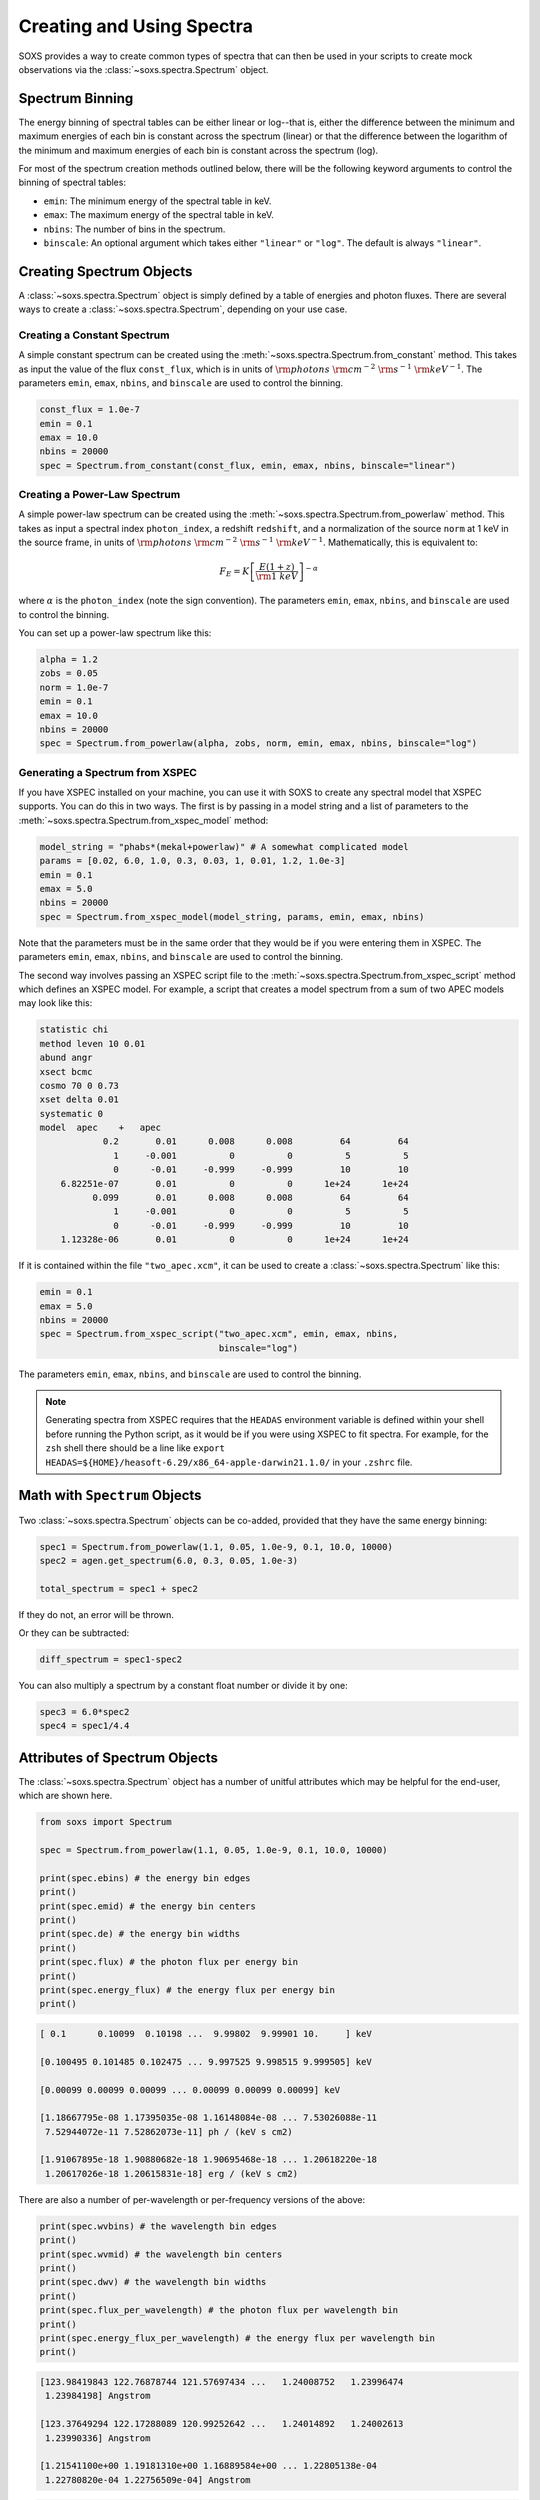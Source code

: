 .. _spectra:

Creating and Using Spectra
==========================

SOXS provides a way to create common types of spectra that can then be
used in your scripts to create mock observations via the
:class:`~soxs.spectra.Spectrum` object.

.. _spectrum-binning:

Spectrum Binning
----------------

The energy binning of spectral tables can be either linear or log--that is,
either the difference between the minimum and maximum energies of each bin is
constant across the spectrum (linear) or that the difference between the logarithm
of the minimum and maximum energies of each bin is constant across the spectrum
(log).

For most of the spectrum creation methods outlined below, there will be the following
keyword arguments to control the binning of spectral tables:

* ``emin``: The minimum energy of the spectral table in keV.
* ``emax``: The maximum energy of the spectral table in keV.
* ``nbins``: The number of bins in the spectrum.
* ``binscale``: An optional argument which takes either ``"linear"`` or ``"log"``.
  The default is always ``"linear"``.

Creating Spectrum Objects
-------------------------

A :class:`~soxs.spectra.Spectrum` object is simply defined by a table
of energies and photon fluxes. There are several ways to create a
:class:`~soxs.spectra.Spectrum`, depending on your use case.

Creating a Constant Spectrum
++++++++++++++++++++++++++++

A simple constant spectrum can be created using the
:meth:`~soxs.spectra.Spectrum.from_constant` method. This takes as input the
value of the flux ``const_flux``, which is in units of
:math:`{\rm photons}~{\rm cm}^{-2}~{\rm s}^{-1}~{\rm keV}^{-1}`. The parameters
``emin``, ``emax``, ``nbins``, and ``binscale`` are used to control the binning.

.. code-block:: python

    const_flux = 1.0e-7
    emin = 0.1
    emax = 10.0
    nbins = 20000
    spec = Spectrum.from_constant(const_flux, emin, emax, nbins, binscale="linear")

Creating a Power-Law Spectrum
+++++++++++++++++++++++++++++

A simple power-law spectrum can be created using the
:meth:`~soxs.spectra.Spectrum.from_powerlaw` method. This takes as input
a spectral index ``photon_index``, a redshift ``redshift``, and a normalization
of the source ``norm`` at 1 keV in the source frame, in units of
:math:`{\rm photons}~{\rm cm}^{-2}~{\rm s}^{-1}~{\rm keV}^{-1}`. Mathematically,
this is equivalent to:

.. math::

    F_E = K\left[\frac{E(1+z)}{{\rm 1~keV}}\right]^{-\alpha}

where :math:`\alpha` is the ``photon_index`` (note the sign convention). The parameters
``emin``, ``emax``, ``nbins``, and ``binscale`` are used to control the binning.

You can set up a power-law spectrum like this:

.. code-block:: python

    alpha = 1.2
    zobs = 0.05
    norm = 1.0e-7
    emin = 0.1
    emax = 10.0
    nbins = 20000
    spec = Spectrum.from_powerlaw(alpha, zobs, norm, emin, emax, nbins, binscale="log")

.. _xspec:

Generating a Spectrum from XSPEC
++++++++++++++++++++++++++++++++

If you have XSPEC installed on your machine, you can use it with SOXS to create
any spectral model that XSPEC supports. You can do this in two ways. The first
is by passing in a model string and a list of parameters to the
:meth:`~soxs.spectra.Spectrum.from_xspec_model` method:

.. code-block:: python

    model_string = "phabs*(mekal+powerlaw)" # A somewhat complicated model
    params = [0.02, 6.0, 1.0, 0.3, 0.03, 1, 0.01, 1.2, 1.0e-3]
    emin = 0.1
    emax = 5.0
    nbins = 20000
    spec = Spectrum.from_xspec_model(model_string, params, emin, emax, nbins)

Note that the parameters must be in the same order that they would be if you
were entering them in XSPEC. The parameters ``emin``, ``emax``, ``nbins``,
and ``binscale`` are used to control the binning.

The second way involves passing an XSPEC script file to the
:meth:`~soxs.spectra.Spectrum.from_xspec_script` method which defines an XSPEC
model. For example, a script that creates a model spectrum from a sum of two
APEC models may look like this:

.. code-block:: text

    statistic chi
    method leven 10 0.01
    abund angr
    xsect bcmc
    cosmo 70 0 0.73
    xset delta 0.01
    systematic 0
    model  apec    +   apec
                0.2       0.01      0.008      0.008         64         64
                  1     -0.001          0          0          5          5
                  0      -0.01     -0.999     -0.999         10         10
        6.82251e-07       0.01          0          0      1e+24      1e+24
              0.099       0.01      0.008      0.008         64         64
                  1     -0.001          0          0          5          5
                  0      -0.01     -0.999     -0.999         10         10
        1.12328e-06       0.01          0          0      1e+24      1e+24

If it is contained within the file ``"two_apec.xcm"``, it can be used to
create a :class:`~soxs.spectra.Spectrum` like this:

.. code-block:: python

    emin = 0.1
    emax = 5.0
    nbins = 20000
    spec = Spectrum.from_xspec_script("two_apec.xcm", emin, emax, nbins,
                                      binscale="log")

The parameters ``emin``, ``emax``, ``nbins``, and ``binscale`` are used to
control the binning.

.. note::

    Generating spectra from XSPEC requires that the ``HEADAS`` environment variable
    is defined within your shell before running the Python script, as it would be
    if you were using XSPEC to fit spectra. For example, for the ``zsh`` shell there
    should be a line like ``export HEADAS=${HOME}/heasoft-6.29/x86_64-apple-darwin21.1.0/``
    in your ``.zshrc`` file.

Math with ``Spectrum`` Objects
------------------------------

Two :class:`~soxs.spectra.Spectrum` objects can be co-added, provided that
they have the same energy binning:

.. code-block:: python

    spec1 = Spectrum.from_powerlaw(1.1, 0.05, 1.0e-9, 0.1, 10.0, 10000)
    spec2 = agen.get_spectrum(6.0, 0.3, 0.05, 1.0e-3)

    total_spectrum = spec1 + spec2

If they do not, an error will be thrown.

Or they can be subtracted:

.. code-block:: python

    diff_spectrum = spec1-spec2

You can also multiply a spectrum by a constant float number or divide it by one:

.. code-block:: python

    spec3 = 6.0*spec2
    spec4 = spec1/4.4


.. _spec-attribs:

Attributes of Spectrum Objects
------------------------------

The :class:`~soxs.spectra.Spectrum` object has a number of unitful attributes
which may be helpful for the end-user, which are shown here.

.. code-block:: python

    from soxs import Spectrum

    spec = Spectrum.from_powerlaw(1.1, 0.05, 1.0e-9, 0.1, 10.0, 10000)

    print(spec.ebins) # the energy bin edges
    print()
    print(spec.emid) # the energy bin centers
    print()
    print(spec.de) # the energy bin widths
    print()
    print(spec.flux) # the photon flux per energy bin
    print()
    print(spec.energy_flux) # the energy flux per energy bin
    print()

.. code-block:: pycon

    [ 0.1      0.10099  0.10198 ...  9.99802  9.99901 10.     ] keV

    [0.100495 0.101485 0.102475 ... 9.997525 9.998515 9.999505] keV

    [0.00099 0.00099 0.00099 ... 0.00099 0.00099 0.00099] keV

    [1.18667795e-08 1.17395035e-08 1.16148084e-08 ... 7.53026088e-11
     7.52944072e-11 7.52862073e-11] ph / (keV s cm2)

    [1.91067895e-18 1.90880682e-18 1.90695468e-18 ... 1.20618220e-18
     1.20617026e-18 1.20615831e-18] erg / (keV s cm2)

There are also a number of per-wavelength or per-frequency versions of the
above:

.. code-block:: python

    print(spec.wvbins) # the wavelength bin edges
    print()
    print(spec.wvmid) # the wavelength bin centers
    print()
    print(spec.dwv) # the wavelength bin widths
    print()
    print(spec.flux_per_wavelength) # the photon flux per wavelength bin
    print()
    print(spec.energy_flux_per_wavelength) # the energy flux per wavelength bin
    print()

.. code-block:: pycon

    [123.98419843 122.76878744 121.57697434 ...   1.24008752   1.23996474
     1.23984198] Angstrom

    [123.37649294 122.17288089 120.99252642 ...   1.24014892   1.24002613
     1.23990336] Angstrom

    [1.21541100e+00 1.19181310e+00 1.16889584e+00 ... 1.22805138e-04
     1.22780820e-04 1.22756509e-04] Angstrom

.. code-block:: python

    print(spec.fbins) # the frequency bin edges
    print()
    print(spec.fmid) # the frequency bin centers
    print()
    print(spec.df) # the frequency bin widths
    print()
    print(spec.flux_per_frequency) # the photon flux per frequency bin
    print()
    print(spec.energy_flux_per_frequency) # the energy flux per frequency bin
    print()

.. code-block:: pycon

    [2.41798924e+16 2.44192734e+16 2.46586543e+16 ... 2.41751048e+18
     2.41774986e+18 2.41798924e+18] Hz

    [2.42995829e+16 2.45389638e+16 2.47783448e+16 ... 2.41739079e+18
     2.41763017e+18 2.41786955e+18] Hz

    [2.39380935e+14 2.39380935e+14 2.39380935e+14 ... 2.39380935e+14
     2.39380935e+14 2.39380935e+14] Hz

    [4.90770565e-26 4.85506854e-26 4.80349881e-26 ... 3.11426567e-28
     3.11392648e-28 3.11358735e-28] ph / (Hz s cm2)

    [7.90193322e-36 7.89419073e-36 7.88653087e-36 ... 4.98836876e-36
     4.98831936e-36 4.98826997e-36] erg / (Hz s cm2)

.. _band-ops:

Getting the Values and Total Flux or Luminosity of a Spectrum Within a Specific Energy Band
-------------------------------------------------------------------------------------------

A new :class:`~soxs.spectra.Spectrum` object can be created from a restricted
energy band of an existing one by calling the :meth:`~soxs.spectra.Spectrum.new_spec_from_band`
method:

.. code-block:: python

    emin = 0.5
    emax = 7.0
    subspec = spec.new_spec_from_band(emin, emax)

The :meth:`~soxs.spectra.Spectrum.get_flux_in_band` method can be used
to quickly report on the total flux within a specific energy band within
the observer frame:

.. code-block:: python

    emin = 0.5
    emax = 7.0
    print(spec.get_flux_in_band(emin, emax))

which returns a tuple of the photon flux and the energy flux, showing:

.. code-block:: pycon

    (<Quantity 2.2215588675210208e-07 ph / (cm2 s)>,
     <Quantity 7.8742710307246895e-16 erg / (cm2 s)>)

The :meth:`~soxs.spectra.Spectrum.get_lum_in_band` method can also be used
to quickly report on the total luminosity and count rate within a specific
energy band, where in this case the band in question is the rest frame of
the source. For this reason, either a redshift must be supplied, or for a
local source a distance must be given.

.. code-block:: python

    emin = 0.5
    emax = 7.0
    print(spec.get_lum_in_band(emin, emax, redshift=0.05))

which returns a tuple of the photon count rate and the luminosity, showing:

.. code-block:: pycon

    (<Quantity 1.35081761e+48 ph / s>, <Quantity 4.78819407e+39 erg / s>)

You can change the cosmology as well by supplying a :class:`~astropy.cosmology.Cosmology`
object to ``cosmology`` (otherwise the Planck 2018 cosmology is assumed):

.. code-block:: python

    from astropy.cosmology import WMAP9
    emin = 0.5
    emax = 7.0
    print(spec.get_lum_in_band(emin, emax, redshift=0.05, cosmology=WMAP9))

See the `AstroPy cosmology documentation <https://docs.astropy.org/en/stable/cosmology/index.html>`_
for more details.

You can supply a distance for a local source (redshift assumed zero) like this:

.. code-block:: python

    emin = 0.5
    emax = 7.0
    print(spec.get_lum_in_band(emin, emax, dist=(8.0, "kpc")))

Finally, :class:`~soxs.spectra.Spectrum` objects are "callable", and if one
supplies a single energy or array of energies, the values of the spectrum
at these energies will be returned. AstroPy :class:`~astropy.units.Quantity`
objects are detected and handled appropriately.

.. code-block:: python

    print(spec(3.0)) # energy assumed to be in keV

.. code-block:: pycon

    <Quantity 2.830468922349541e-10 ph / (cm2 keV s)>

.. code-block:: python

    from astropy.units import Quantity
    # AstroPy quantity, units will be converted to keV internally
    e = Quantity([1.6e-9, 3.2e-9, 8.0e-9], "erg")
    print(spec(e)) # energy assumed to be in keV

.. code-block:: pycon

    <Quantity [  9.47745587e-10,  4.42138950e-10,  1.61370731e-10] ph / (cm2 keV s)>

Rescaling the Normalization of a Spectrum
-----------------------------------------

You can rescale the normalization of the entire spectrum using the
:meth:`~soxs.spectra.Spectrum.rescale_flux` method. This can be
helpful when you want to set the normalization of the spectrum by the
total flux within a certain energy band instead.

.. code-block:: python

    spec.rescale_flux(1.0e-9, emin=0.5, emax=7.0, flux_type="photons"):

``emin`` and ``emax`` can be used to set the band that the flux corresponds to.
If they are not set, they are assumed to be the bounds of the spectrum. The flux
type can be ``"photons"`` (the default) or ``"energy"``. In the former case, the
units of the new flux must be :math:`{\rm photons}~{\rm cm}^{-2}~{\rm s}^{-1}`,
and in the latter case the units must be
:math:`{\rm erg}~{\rm cm}^{-2}~{\rm s}^{-1}`.

.. _galactic_abs:

Applying Galactic Foreground Absorption to a Spectrum
-----------------------------------------------------

The :meth:`~soxs.spectra.Spectrum.apply_foreground_absorption` method
can be used to apply foreground absorption using the ``"wabs"`` or
``"tbabs"`` models. It takes one required parameter, the hydrogen
column along the line of sight, in units of :math:`10^{22}~{\rm cm}^{-2}`.
Once can optionally specify which absorption model to use using the ``"model"``
parameter (default is ``"wabs"``):

.. code-block:: python

    spec = Spectrum.from_powerlaw(1.1, 0.05, 1.0e-9, 0.1, 10.0, 10000)
    n_H = 0.02
    spec.apply_foreground_absorption(n_H, model="tbabs")

The flux in the energy bins will be reduced according to the absorption at a
given energy. Optionally, to model absorption intrinsic to a source or
from a source intermediate between us and the source, one can supply an
optional ``redshift`` argument (default 0.0):

.. code-block:: python

    spec = Spectrum.from_powerlaw(1.1, 0.05, 1.0e-9, 0.1,
                                  10.0, 10000)
    n_H = 0.02
    spec.apply_foreground_absorption(n_H, model="tbabs", redshift=0.05)

Finally, the abundance table for the ``"tbabs"`` absorption model can be
specified (the default is ``"angr"``):

.. code-block:: python

    spec = Spectrum.from_powerlaw(1.1, 0.05, 1.0e-9, 0.1,
                                  10.0, 10000)
    n_H = 0.02
    spec.apply_foreground_absorption(n_H, model="tbabs", redshift=0.05,
                                     abund_table="wilm")

See :ref:`solar-abund-tables` for options for different abundance tables.

The current version for the ``"tbabs"`` model is 2.3.2.

.. _emiss_lines:

Adding Emission Lines to a Spectrum
-----------------------------------

The :meth:`~soxs.Spectrum.add_emission_line` method adds a single Gaussian
emission line to an existing :class:`~soxs.spectra.Spectrum` object. The
line energy, line width, and amplitude of the line (the line strength or
integral under the curve) must be specified. The formula for the emission
line is:

.. math::

    f(E) = \frac{A}{\sqrt{2\pi\sigma^2}}\exp{\left[-\frac{(E-E_0)^2}{2\sigma^2}\right]}

where :math:`E_0` is the line center and the line width is

.. math::

    {\rm FWHM} = 2\sqrt{2\ln{2}}\sigma

.. code-block:: python

    spec = Spectrum.from_powerlaw(1.1, 0.05, 1.0e-9, 0.1,
                                  10.0, 10000)
    line_center = (6.0, "keV") # "E_0" above
    line_width = (30.0, "eV") # "FWHM" above
    line_amp = (1.0e-7, "photon/s/cm**2") # "A" above
    spec.add_emission_line(line_center, line_width, line_amp)

The line width may also be specified in units of velocity, if that is more convenient:

.. code-block:: python

    spec = Spectrum.from_powerlaw(1.1, 0.05, 1.0e-9, 0.1,
                                  10.0, 10000)
    line_center = (6.0, "keV")
    line_width = (200.0, "km/s")
    line_amp = (1.0e-7, "photon/s/cm**2")
    spec.add_emission_line(line_center, line_width, line_amp)

Currently, this functionality only supports emission lines with a Gaussian shape.

.. _absorb_lines:

Adding Absorption Lines to a Spectrum
-------------------------------------

The :meth:`~soxs.Spectrum.add_absorption_line` method adds a single Gaussian
absorption line to an existing :class:`~soxs.spectra.Spectrum` object. The
line energy, line width, and equivalent width of the line must be specified.
The formula for the absorption line is given in terms of the optical depth
:math:`\tau(E)`:

.. math::

    \tau(E) = \frac{B}{\sqrt{2\pi\sigma^2}}\exp{\left[-\frac{(E-E_0)^2}{2\sigma^2}\right]}

where :math:`E_0` is the line center and the line width is

.. math::

    {\rm FWHM} = 2\sqrt{2\ln{2}}\sigma

and the strength of the absorption :math:`B` is

.. math::

    B = E_0^2\frac{\rm EW}{hc}

where :math:`{\rm EW}` is the equivalent width in angstroms. Then the unabsorbed
spectrum :math:`f_0(E)` is multiplied by the absorption like so to produce the
absorbed spectrum :math:`f(E)`:

.. math::

    f(E) = e^{-\tau(E)}f_0(E)

.. code-block:: python

    spec = Spectrum.from_powerlaw(1.1, 0.05, 1.0e-9, 0.1,
                                  10.0, 10000)
    line_center = (1.0, "keV") # "E_0" above
    line_width = (30.0, "eV") # "FWHM" above
    equiv_width = 2 # defaults to units of milli-Angstroms
    spec.add_absorption_line(line_center, line_width, equiv_width)

The line width may also be specified in units of velocity, if that is more convenient:

.. code-block:: python

    spec = Spectrum.from_powerlaw(1.1, 0.05, 1.0e-9, 0.1,
                                  10.0, 10000)
    line_center = (1.0, "keV")
    line_width = (500.0, "km/s")
    equiv_width = (3.0e-3, "Angstrom")
    spec.add_absorption_line(line_center, line_width, equiv_width)

Currently, this functionality only supports absorption lines with a Gaussian shape.

Generating Photon Energies From a Spectrum
------------------------------------------

Given a :class:`~soxs.spectra.Spectrum`, a set of photon energies can be
drawn from it using the :meth:`~soxs.spectra.Spectrum.generate_energies`
method. This will most often be used to generate discrete samples for mock
observations. For this method, an exposure time and a constant
(energy-independent) effective area must be supplied to convert the spectrum's
flux to a number of photons. These values need not be realistic--in fact, they
both should be larger than the values for the mock observation that you want to
simulate, to create a statistically robust sample to draw photons from when we
actually pass them to the instrument simulator.

An example using a :class:`~soxs.spectra.Spectrum` created from a file:

.. code-block:: python

    spec = Spectrum.from_file("my_spec.dat")
    t_exp = (100., "ks") # exposure time
    area = (3.0, "m**2") # constant effective area
    energies = spec.generate_energies(t_exp, area)

The ``energies`` object :meth:`~soxs.spectra.Spectrum.generate_energies` returns
is an augmented NumPy array which also carries the unit information and the total
flux of energies:

.. code-block:: python

    print(energies.unit)
    print(energies.flux)

.. code-block:: pycon

    Unit("keV")
    <Quantity 1.1256362913845828e-15 erg / (cm2 s)>

Normally, :meth:`~soxs.spectra.Spectrum.generate_energies` will not need to be
called by the end-user but will be used "under the hood" in the generation of
a :class:`~soxs.simput.PhotonList` as part of a :class:`~soxs.simput.SimputCatalog`.
See :ref:`simput` for more information.

.. _count-rate-spectra:

Count Rate Spectra
------------------

The :class:`~soxs.spectra.CountRateSpectrum` class is basically the same thing as a
the :class:`~soxs.spectra.Spectrum` class, except that it is in units of
:math:`\rm{counts}~\rm{s}^{-1}~\rm{keV}^{-1}`. This sort of spectrum makes the most
sense in the rest frame of a source. This object is usually not generated on its own,
but is the result of some other kind of operation (such as
`making source spectra in pyXSIM <https://hea-www.cfa.harvard.edu/~jzuhone/pyxsim/spectra.html>`_).

One important note about :class:`~soxs.spectra.CountRateSpectrum` objects is that you
can also call :meth:`~soxs.spectra.CountRateSpectrum.generate_energies` on them, except
that unlike :class:`~soxs.spectra.Spectrum` objects it is not necessary to specify an area,
but only an exposure time, to generate energies:

.. code-block:: python

    # here "spec" is a CountRateSpectrum object
    t_exp = (100., "ks") # exposure time
    energies = spec.generate_energies(t_exp)

.. _convolved-spectra:

"Convolved" Spectra
-------------------

One may want to examine a spectrum after it has been convolved with a particular
effective area curve. One can generate such a
:class:`~soxs.spectra.ConvolvedSpectrum` using the
:meth:`~soxs.spectra.ConvolvedSpectrum.convolve` method, feeding it a
:class:`~soxs.spectra.Spectrum` object and an ARF:

.. code-block:: python

    from soxs import ConvolvedSpectrum
    # Assuming one created an ApecGenerator agen...
    spec2 = agen.get_spectrum(6.0, 0.3, 0.05, 1.0e-3)
    cspec = ConvolvedSpectrum.convolve(spec2, "xrs_hdxi_3x10.arf")

The spectrum in this object has units of
:math:`{\rm photons}~{\rm s}^{-1}~{\rm keV}^{-1}`, and one can use many of
:class:`~soxs.spectra.Spectrum`'s methods on it. For example, to determine the
count and energy rate within a particular band:

.. code-block:: python

    cspec.get_flux_in_band(0.5, 7.0)

.. code-block:: python

    (<Quantity 6.802363401824924 ph / s>,
     <Quantity 1.2428592072628134e-08 erg / s>)

Or to generate an array of energies:

.. code-block:: python

    t_exp = (500.0, "ks")
    e = cspec.generate_energies(t_exp)

If one has already loaded a :class:`~soxs.instrument.AuxiliaryResponseFile`,
then one can also generate a :class:`~soxs.spectra.ConvolvedSpectrum` by simply
multiplying the ARF by a :class:`~soxs.spectra.Spectrum` object:

.. code-block:: python

    from soxs import AuxiliaryResponseFile
    arf = AuxiliaryResponseFile("xrs_hdxi_3x10.arf")
    # Assuming one created an ApecGenerator agen...
    spec2 = agen.get_spectrum(6.0, 0.3, 0.05, 1.0e-3)
    cspec = spec2*arf

To "deconvolve" a :class:`~soxs.spectra.ConvolvedSpectrum` object and return
a :class:`~soxs.spectra.Spectrum` object, simply call
:meth:`~soxs.spectra.ConvolvedSpectrum.deconvolve`:

.. code-block:: python

    spec_new = cspec.deconvolve()

.. _spectra-plots:

Plotting Spectra
----------------

All :class:`~soxs.spectra.Spectrum` objects and their associated subclasses have
a :meth:`~soxs.spectra.Spectrum.plot` method which can be used to make a
`Matplotlib <http://www.matplotlib.org>`_ plot. The :meth:`~soxs.spectra.Spectrum.plot`
method has no required arguments, but has a number of optional arguments for plot
customization. This method returns a tuple of the :class:`~matplotlib.figure.Figure` and
the :class:`~matplotlib.axes.Axes` objects to allow for further customization. This
example shows how to make a simple plot of an absorbed power-law spectrum:

.. code-block:: python

    spec = soxs.Spectrum.from_powerlaw(1.2, 0.02, 1.0e-3, 0.2, 9.0, 100000)
    spec.apply_foreground_absorption(0.1)
    fig, ax = spec.plot()

.. image:: ../images/plot_powerlaw.png

Here's another example of creating a plot of two thermal spectra with labels,
zooming in on a section of it, and setting the energy scale to linear:

.. code-block:: python

    agen = soxs.ApecGenerator(0.1, 10.0, 10000)
    spec1 = agen.get_spectrum(5.0, 0.3, 0.02, 1.0e-3)
    spec2 = agen.get_spectrum(3.0, 0.3, 0.02, 1.0e-3)
    fig, ax = spec1.plot(xmin=0.7, xmax=1.5, ymin=1.0e-4, ymax=3.0e-3,
                         xscale='linear', label="5 keV plasma")
    spec2.plot(fig=fig, ax=ax, label="3 keV plasma")

.. image:: ../images/plot_two_spectra.png

For other customizations, consult the :meth:`~soxs.spectra.Spectrum.plot` API.

.. _write-spectra:

Writing a Spectrum to Disk
--------------------------

:class:`~soxs.spectra.Spectrum` objects can be written to disk in three formats:
an ASCII text file in the ECSV format, a FITS file, or an HDF5 file. To write a
spectrum to an ASCII ECSV file, use the :meth:`~soxs.spectra.Spectrum.write_ascii_file`
method:

.. code-block:: python

    agen = soxs.ApecGenerator(0.1, 10.0, 10000)
    spec1 = agen.get_spectrum(5.0, 0.3, 0.02, 1.0e-3)
    spec1.write_ascii_file("my_spec.ecsv", overwrite=True)

To write a spectrum to an HDF5 file, use :meth:`~soxs.spectra.Spectrum.write_hdf5_file`:

.. code-block:: python

    agen = soxs.ApecGenerator(0.1, 10.0, 10000)
    spec1 = agen.get_spectrum(5.0, 0.3, 0.02, 1.0e-3)
    spec1.write_hdf5_file("my_spec.h5", overwrite=True)

To write a spectrum to a FITS file, use :meth:`~soxs.spectra.Spectrum.write_fits_file`:

.. code-block:: python

    agen = soxs.ApecGenerator(0.1, 10.0, 10000)
    spec1 = agen.get_spectrum(5.0, 0.3, 0.02, 1.0e-3)
    spec1.write_fits_file("my_spec.fits", overwrite=True)

In each case, the minimum and maximum energies for each bin in the table, the
flux in each bin (as well as its units), and the bin scaling (linear or log)
is written to the file. If writing a :class:`~soxs.spectrum.ConvolvedSpectrum`
object, the name of the ARF which was used to do the convolution is also stored.

.. _read-spectra:

Reading a Spectrum from Disk
----------------------------

:class:`~soxs.spectra.Spectrum` objects written using any of the writing methods
detailed above (ASCII ECSV, HDF5, or FITS) can be the spectrum can be read back
in again in, using :meth:`~soxs.spectra.Spectrum.from_file`:

.. code-block:: python

    from soxs import Spectrum
    my_spec = Spectrum.from_file("my_spec.ecsv")

